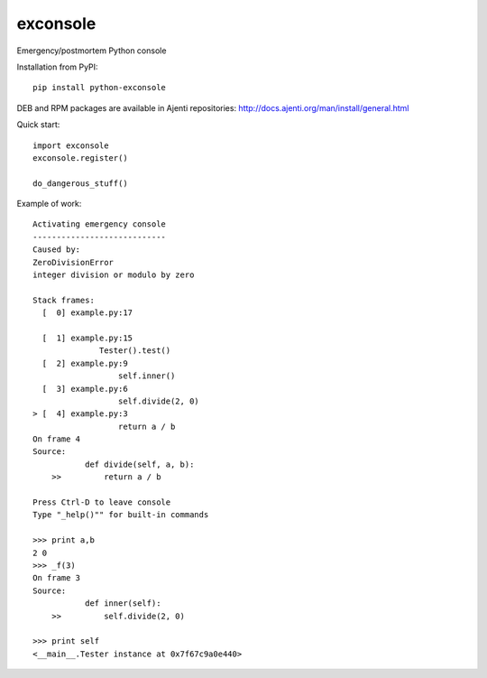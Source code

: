 exconsole
=========

Emergency/postmortem Python console

Installation from PyPI::

    pip install python-exconsole

DEB and RPM packages are available in Ajenti repositories: http://docs.ajenti.org/man/install/general.html

Quick start::

    import exconsole
    exconsole.register()

    do_dangerous_stuff()


Example of work::

    Activating emergency console
    ----------------------------
    Caused by:
    ZeroDivisionError
    integer division or modulo by zero

    Stack frames:
      [  0] example.py:17
              
      [  1] example.py:15
                  Tester().test()
      [  2] example.py:9
                      self.inner()
      [  3] example.py:6
                      self.divide(2, 0)
    > [  4] example.py:3
                      return a / b
    On frame 4
    Source:
               def divide(self, a, b):
        >>         return a / b

    Press Ctrl-D to leave console
    Type "_help()"" for built-in commands

    >>> print a,b
    2 0
    >>> _f(3)
    On frame 3
    Source:
               def inner(self):
        >>         self.divide(2, 0)

    >>> print self
    <__main__.Tester instance at 0x7f67c9a0e440>
